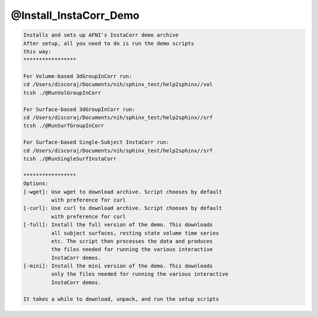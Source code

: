 ***********************
@Install_InstaCorr_Demo
***********************

.. _@Install_InstaCorr_Demo:

.. contents:: 
    :depth: 4 

.. code-block:: none

    Installs and sets up AFNI's InstaCorr demo archive
    After setup, all you need to do is run the demo scripts
    this way:
    *****************
    
    For Volume-based 3dGroupInCorr run:
    cd /Users/discoraj/Documents/nih/sphinx_test/help2sphinx//vol
    tcsh ./@RunVolGroupInCorr 
    
    For Surface-based 3dGroupInCorr run:
    cd /Users/discoraj/Documents/nih/sphinx_test/help2sphinx//srf
    tcsh ./@RunSurfGroupInCorr 
    
    For Surface-based Single-Subject InstaCorr run:
    cd /Users/discoraj/Documents/nih/sphinx_test/help2sphinx//srf
    tcsh ./@RunSingleSurfInstaCorr 
    
    *****************
    Options:
    [-wget]: Use wget to download archive. Script chooses by default
             with preference for curl
    [-curl]: Use curl to download archive. Script chooses by default
             with preference for curl
    [-full]: Install the full version of the demo. This downloads
             all subject surfaces, resting state volume time series
             etc. The script then processes the data and produces
             the files needed for running the various interactive
             InstaCorr demos.
    [-mini]: Install the mini version of the demo. This downloads
             only the files needed for running the various interactive
             InstaCorr demos.
    
    It takes a while to download, unpack, and run the setup scripts
